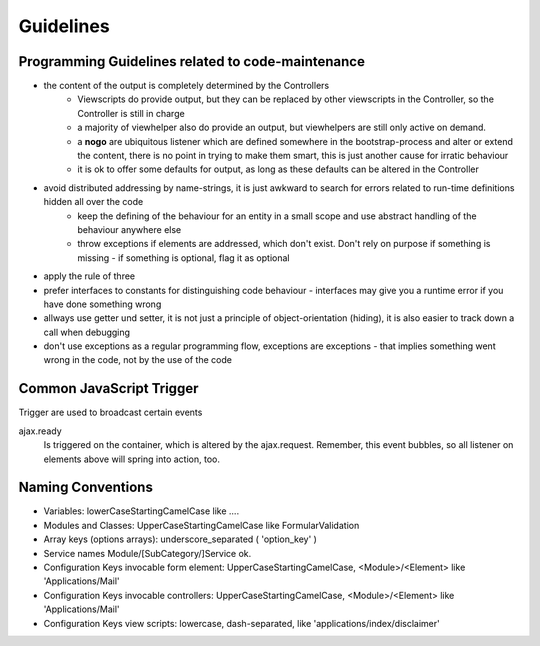 Guidelines
==========

Programming Guidelines related to code-maintenance
--------------------------------------------------

* the content of the output is completely determined by the Controllers
    * Viewscripts do provide output, but they can be replaced by other viewscripts in the Controller, so the Controller is still in charge
    * a majority of viewhelper also do provide an output, but viewhelpers are still only active on demand.
    * a **nogo** are ubiquitous listener which are defined somewhere in the bootstrap-process and alter or extend the content, there is no point in trying to make them smart, this is just another cause for irratic behaviour
    * it is ok to offer some defaults for output, as long as these defaults can be altered in the Controller
* avoid distributed addressing by name-strings, it is just awkward to search for errors related to run-time definitions hidden all over the code
    * keep the defining of the behaviour for an entity in a small scope and use abstract handling of the behaviour anywhere else
    * throw exceptions if elements are addressed, which don't exist. Don't rely on purpose if something is missing - if something is optional, flag it as optional
* apply the rule of three
* prefer interfaces to constants for distinguishing code behaviour - interfaces may give you a runtime error if you have done something wrong
* allways use getter und setter, it is not just a principle of object-orientation (hiding), it is also easier to track down a call when debugging
* don't use exceptions as a regular programming flow, exceptions are exceptions - that implies something went wrong in the code, not by the use of the code


Common JavaScript Trigger
-------------------------

Trigger are used to broadcast certain events

ajax.ready
	  Is triggered on the container, which is altered by the ajax.request.
          Remember, this event bubbles, so all listener on elements above will spring into action, too.




Naming Conventions
------------------


* Variables: lowerCaseStartingCamelCase like ....
* Modules and Classes: UpperCaseStartingCamelCase like FormularValidation
* Array keys (options arrays): underscore_separated ( 'option_key' )
* Service names Module/[SubCategory/]Service ok.
* Configuration Keys invocable form element: UpperCaseStartingCamelCase, <Module>/<Element> like 'Applications/Mail'
* Configuration Keys invocable controllers: UpperCaseStartingCamelCase, <Module>/<Element> like 'Applications/Mail'
* Configuration Keys view scripts: lowercase, dash-separated, like 'applications/index/disclaimer'



